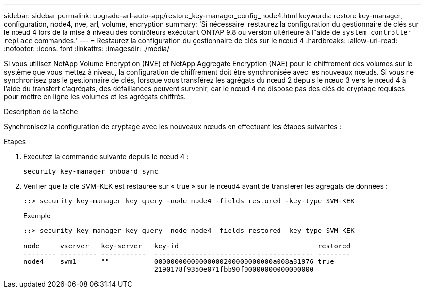 ---
sidebar: sidebar 
permalink: upgrade-arl-auto-app/restore_key-manager_config_node4.html 
keywords: restore key-manager, configuration, node4, nve, arl, volume, encryption 
summary: 'Si nécessaire, restaurez la configuration du gestionnaire de clés sur le nœud 4 lors de la mise à niveau des contrôleurs exécutant ONTAP 9.8 ou version ultérieure à l"aide de `system controller replace` commandes.' 
---
= Restaurez la configuration du gestionnaire de clés sur le nœud 4
:hardbreaks:
:allow-uri-read: 
:nofooter: 
:icons: font
:linkattrs: 
:imagesdir: ./media/


[role="lead"]
Si vous utilisez NetApp Volume Encryption (NVE) et NetApp Aggregate Encryption (NAE) pour le chiffrement des volumes sur le système que vous mettez à niveau, la configuration de chiffrement doit être synchronisée avec les nouveaux nœuds. Si vous ne synchronisez pas le gestionnaire de clés, lorsque vous transférez les agrégats du nœud 2 depuis le nœud 3 vers le nœud 4 à l'aide du transfert d'agrégats, des défaillances peuvent survenir, car le nœud 4 ne dispose pas des clés de cryptage requises pour mettre en ligne les volumes et les agrégats chiffrés.

.Description de la tâche
Synchronisez la configuration de cryptage avec les nouveaux nœuds en effectuant les étapes suivantes :

.Étapes
. Exécutez la commande suivante depuis le nœud 4 :
+
`security key-manager onboard sync`

. Vérifier que la clé SVM-KEK est restaurée sur « true » sur le nœud4 avant de transférer les agrégats de données :
+
[listing]
----
::> security key-manager key query -node node4 -fields restored -key-type SVM-KEK
----
+
.Exemple
[listing]
----
::> security key-manager key query -node node4 -fields restored -key-type SVM-KEK

node     vserver   key-server   key-id                                  restored
-------- --------- -----------  --------------------------------------- --------
node4    svm1      ""           00000000000000000200000000000a008a81976 true
                                2190178f9350e071fbb90f00000000000000000
----

